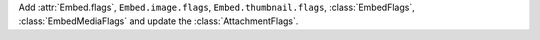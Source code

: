 Add :attr:`Embed.flags`, ``Embed.image.flags``, ``Embed.thumbnail.flags``, :class:`EmbedFlags`, :class:`EmbedMediaFlags` and update the :class:`AttachmentFlags`.
